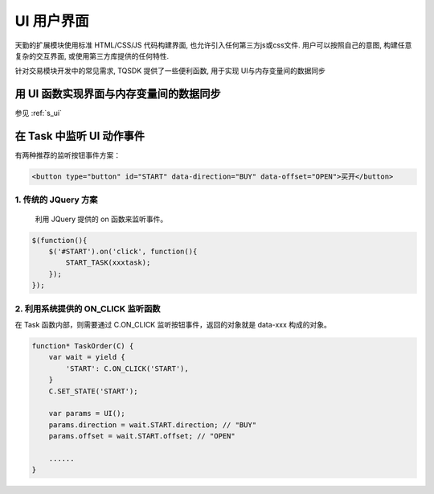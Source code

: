 .. _ui:

UI 用户界面
========================================
天勤的扩展模块使用标准 HTML/CSS/JS 代码构建界面, 也允许引入任何第三方js或css文件. 用户可以按照自己的意图, 构建任意复杂的交互界面, 或使用第三方库提供的任何特性.

针对交易模块开发中的常见需求, TQSDK 提供了一些便利函数, 用于实现 UI与内存变量间的数据同步


用 UI 函数实现界面与内存变量间的数据同步
---------------------------------------
参见 :ref:`s_ui`


在 Task 中监听 UI 动作事件
---------------------------------------

有两种推荐的监听按钮事件方案：

.. code-block:: html

    <button type="button" id="START" data-direction="BUY" data-offset="OPEN">买开</button>

1. 传统的 JQuery 方案
~~~~~~~~~~~~~~~~~~~~~~~~~~~~~~~~~~~~~~~

    利用 JQuery 提供的 on 函数来监听事件。

.. code-block:: javascript

    $(function(){
        $('#START').on('click', function(){
            START_TASK(xxxtask);
        });
    });

2. 利用系统提供的 ON_CLICK 监听函数
~~~~~~~~~~~~~~~~~~~~~~~~~~~~~~~~~~~~~~~

在 Task 函数内部，则需要通过 C.ON_CLICK 监听按钮事件，返回的对象就是 data-xxx 构成的对象。

.. code-block:: javascript

    function* TaskOrder(C) {
        var wait = yield {
            'START': C.ON_CLICK('START'),
        }
        C.SET_STATE('START');

        var params = UI(); 
        params.direction = wait.START.direction; // "BUY"
        params.offset = wait.START.offset; // "OPEN"

        ......
    }